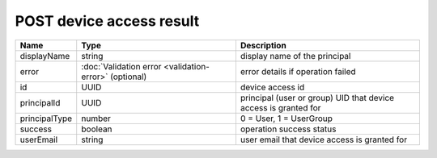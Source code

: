 POST device access result
-----------------------

+------------------------+--------------------------------------------------------------+------------------------------------------------------------------+
| Name                   | Type                                                         | Description                                                      |
+========================+==============================================================+==================================================================+
| displayName            | string                                                       | display name of the principal                                    |
+------------------------+--------------------------------------------------------------+------------------------------------------------------------------+
| error                  | :doc:`Validation error <validation-error>` (optional)        | error details if operation failed                                |
+------------------------+--------------------------------------------------------------+------------------------------------------------------------------+
| id                     | UUID                                                         | device access id                                                 |
+------------------------+--------------------------------------------------------------+------------------------------------------------------------------+
| principalId            | UUID                                                         | principal (user or group) UID that device access is granted for  |
+------------------------+--------------------------------------------------------------+------------------------------------------------------------------+
| principalType          | number                                                       | 0 = User, 1 = UserGroup                                          |
+------------------------+--------------------------------------------------------------+------------------------------------------------------------------+
| success                | boolean                                                      | operation success status                                         |
+------------------------+--------------------------------------------------------------+------------------------------------------------------------------+
| userEmail              | string                                                       | user email that device access is granted for                     |
+------------------------+--------------------------------------------------------------+------------------------------------------------------------------+
